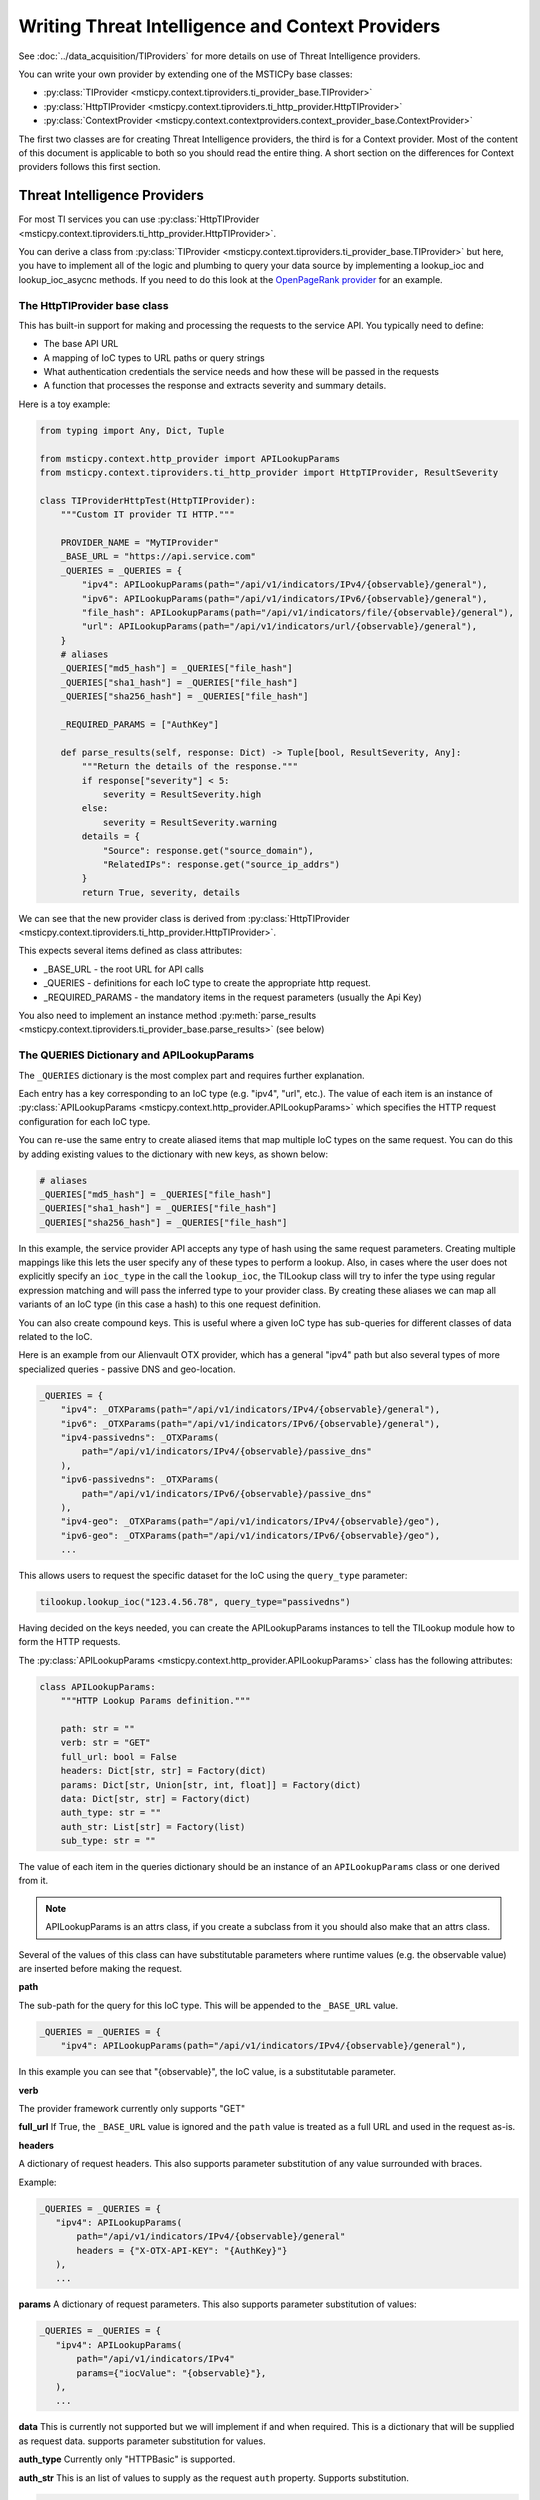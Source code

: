 Writing Threat Intelligence and Context Providers
=================================================

See :doc:`../data_acquisition/TIProviders` for more details on use
of Threat Intelligence providers.

You can write your own provider by extending one
of the MSTICPy base classes:

- :py:class:`TIProvider <msticpy.context.tiproviders.ti_provider_base.TIProvider>`
- :py:class:`HttpTIProvider <msticpy.context.tiproviders.ti_http_provider.HttpTIProvider>`
- :py:class:`ContextProvider <msticpy.context.contextproviders.context_provider_base.ContextProvider>`

The first two classes are for creating Threat Intelligence providers,
the third is for a Context provider. Most of the content of this
document is applicable to both so you should read the entire
thing. A short section on the differences for Context providers
follows this first section.


Threat Intelligence Providers
-----------------------------

For most TI services you can use
:py:class:`HttpTIProvider <msticpy.context.tiproviders.ti_http_provider.HttpTIProvider>`.

You can derive a class from
:py:class:`TIProvider <msticpy.context.tiproviders.ti_provider_base.TIProvider>` but
here, you have to implement all of the logic and plumbing to query
your data source by implementing a lookup_ioc and lookup_ioc_asycnc
methods. If you need to do this look at the
`OpenPageRank provider <https://github.com/microsoft/msticpy/blob/main/msticpy/context/tiproviders/open_page_rank.py>`__
for an example.

The HttpTIProvider base class
~~~~~~~~~~~~~~~~~~~~~~~~~~~~~

This has built-in support for making and processing the requests
to the service API. You typically need to define:

- The base API URL
- A mapping of IoC types to URL paths or query strings
- What authentication credentials the service needs and
  how these will be passed in the requests
- A function that processes the response and extracts
  severity and summary details.

Here is a toy example:

.. code:: python3

    from typing import Any, Dict, Tuple

    from msticpy.context.http_provider import APILookupParams
    from msticpy.context.tiproviders.ti_http_provider import HttpTIProvider, ResultSeverity

    class TIProviderHttpTest(HttpTIProvider):
        """Custom IT provider TI HTTP."""

        PROVIDER_NAME = "MyTIProvider"
        _BASE_URL = "https://api.service.com"
        _QUERIES = _QUERIES = {
            "ipv4": APILookupParams(path="/api/v1/indicators/IPv4/{observable}/general"),
            "ipv6": APILookupParams(path="/api/v1/indicators/IPv6/{observable}/general"),
            "file_hash": APILookupParams(path="/api/v1/indicators/file/{observable}/general"),
            "url": APILookupParams(path="/api/v1/indicators/url/{observable}/general"),
        }
        # aliases
        _QUERIES["md5_hash"] = _QUERIES["file_hash"]
        _QUERIES["sha1_hash"] = _QUERIES["file_hash"]
        _QUERIES["sha256_hash"] = _QUERIES["file_hash"]

        _REQUIRED_PARAMS = ["AuthKey"]

        def parse_results(self, response: Dict) -> Tuple[bool, ResultSeverity, Any]:
            """Return the details of the response."""
            if response["severity"] < 5:
                severity = ResultSeverity.high
            else:
                severity = ResultSeverity.warning
            details = {
                "Source": response.get("source_domain"),
                "RelatedIPs": response.get("source_ip_addrs")
            }
            return True, severity, details


We can see that the new provider class is derived from
:py:class:`HttpTIProvider <msticpy.context.tiproviders.ti_http_provider.HttpTIProvider>`.

This expects several items defined as class attributes:

- _BASE_URL - the root URL for API calls
- _QUERIES - definitions for each IoC type to create the appropriate
  http request.
- _REQUIRED_PARAMS - the mandatory items in the request parameters
  (usually the Api Key)

You also need to implement an instance method
:py:meth:`parse_results <msticpy.context.tiproviders.ti_provider_base.parse_results>`
(see below)

The QUERIES Dictionary and APILookupParams
~~~~~~~~~~~~~~~~~~~~~~~~~~~~~~~~~~~~~~~~~~

The ``_QUERIES`` dictionary is the most complex part and requires
further explanation.

Each entry has a key corresponding to an IoC type (e.g. "ipv4", "url", etc.).
The value of each item is an instance of
:py:class:`APILookupParams <msticpy.context.http_provider.APILookupParams>`
which specifies the HTTP request configuration for each IoC type.

You can re-use the same entry to create aliased items that map
multiple IoC types on the same request.
You can do this by adding existing values to the dictionary
with new keys, as shown below:

.. code:: python3

        # aliases
        _QUERIES["md5_hash"] = _QUERIES["file_hash"]
        _QUERIES["sha1_hash"] = _QUERIES["file_hash"]
        _QUERIES["sha256_hash"] = _QUERIES["file_hash"]

In this example, the service provider API accepts any type of hash using
the same request parameters. Creating multiple mappings like this
lets the user specify any of these types to perform a lookup. Also,
in cases where the user does not explicitly specify an ``ioc_type`` in
the call the ``lookup_ioc``, the TILookup class will try to infer the
type using regular expression matching and will pass the inferred type
to your provider class. By creating these aliases we can map all variants
of an IoC type (in this case a hash) to this one request definition.

You can also create compound keys. This is useful where a given IoC
type has sub-queries for different classes of data related to the IoC.

Here is an example from our Alienvault OTX provider, which has a
general "ipv4" path but also several types of more specialized
queries - passive DNS and geo-location.

.. code:: python3

    _QUERIES = {
        "ipv4": _OTXParams(path="/api/v1/indicators/IPv4/{observable}/general"),
        "ipv6": _OTXParams(path="/api/v1/indicators/IPv6/{observable}/general"),
        "ipv4-passivedns": _OTXParams(
            path="/api/v1/indicators/IPv4/{observable}/passive_dns"
        ),
        "ipv6-passivedns": _OTXParams(
            path="/api/v1/indicators/IPv6/{observable}/passive_dns"
        ),
        "ipv4-geo": _OTXParams(path="/api/v1/indicators/IPv4/{observable}/geo"),
        "ipv6-geo": _OTXParams(path="/api/v1/indicators/IPv6/{observable}/geo"),
        ...

This allows users to request the specific dataset for the IoC using
the ``query_type`` parameter:

.. code:: python3

    tilookup.lookup_ioc("123.4.56.78", query_type="passivedns")


Having decided on the keys needed, you can create the APILookupParams
instances to tell the TILookup module how to form the HTTP requests.

The :py:class:`APILookupParams <msticpy.context.http_provider.APILookupParams>` class
has the following attributes:

.. code:: python3

    class APILookupParams:
        """HTTP Lookup Params definition."""

        path: str = ""
        verb: str = "GET"
        full_url: bool = False
        headers: Dict[str, str] = Factory(dict)
        params: Dict[str, Union[str, int, float]] = Factory(dict)
        data: Dict[str, str] = Factory(dict)
        auth_type: str = ""
        auth_str: List[str] = Factory(list)
        sub_type: str = ""

The value of each item in the queries dictionary should be an
instance of an ``APILookupParams`` class or one derived from it.

.. note:: APILookupParams is an attrs class, if you create a subclass
    from it you should also make that an attrs class.

Several of the values of this class can have substitutable parameters
where runtime values (e.g. the observable value)
are inserted before making the request.

**path**

The sub-path for the query for this IoC type. This will be
appended to the ``_BASE_URL`` value.

.. code:: python3

    _QUERIES = _QUERIES = {
        "ipv4": APILookupParams(path="/api/v1/indicators/IPv4/{observable}/general"),

In this example you can see that "{observable}", the IoC value, is
a substitutable parameter.

**verb**

The provider framework currently only supports "GET"

**full_url**
If True, the ``_BASE_URL`` value is ignored and the ``path`` value
is treated as a full URL and used in the request as-is.

**headers**

A dictionary of request headers.
This also supports parameter substitution of any value surrounded with
braces.

Example:

.. code:: python3

     _QUERIES = _QUERIES = {
        "ipv4": APILookupParams(
            path="/api/v1/indicators/IPv4/{observable}/general"
            headers = {"X-OTX-API-KEY": "{AuthKey}"}
        ),
        ...

**params**
A dictionary of request parameters. This also supports
parameter substitution of values:

.. code:: python3

     _QUERIES = _QUERIES = {
        "ipv4": APILookupParams(
            path="/api/v1/indicators/IPv4"
            params={"iocValue": "{observable}"},
        ),
        ...

**data**
This is currently not supported but we will implement if and
when required. This is a dictionary that will be supplied as request data. supports
parameter substitution for values.

**auth_type**
Currently only "HTTPBasic" is supported.

**auth_str**
This is an list of values to supply as the request ``auth`` property.
Supports substitution.

.. code:: python3

     _QUERIES = _QUERIES = {
        "ipv4": APILookupParams(
            path="/api/v1/indicators/IPv4"
            auth_str = ["{ApiID}", "{AuthKey}"],
        ),
        ...

**sub_type**
Not currently used.

The parse_results method
~~~~~~~~~~~~~~~~~~~~~~~~

See :py:meth:`parse_results <msticpy.context.tiproviders.ti_provider_base.parse_results>`
for the method header.

This method is responsible for taking the JSON response (as
a Python dictionary) and extracting and returning severity
and relevant details.

The implementation in the example at the start of this document
(and below) shows a simple process, but it can be as complex as needed.

.. note:: we would recommend creating child methods to handle
    different response types if you need to do complex
    processing.

.. code:: python3

    def parse_results(self, response: Dict) -> Tuple[bool, ResultSeverity, Any]:
        """Return the details of the response."""
        if self._failed_response(response):
            return False, ResultSeverity.information, "Not found."

        if response["severity"] < 5:
            severity = ResultSeverity.high
        else:
            severity = ResultSeverity.warning
        details = {
            "Source": response.get("source_domain"),
            "RelatedIPs": response.get("source_ip_addrs")
        }
        return True, severity, details

The function returns a Tuple of:

- parsing success (bool) - return False if the request produced no
  useful data
- severity - using the :py:class:`ResultSeverity <msticpy.context.tiproviders.result_severity.ResultSeverity>`
  enumeration: high, warning, information, unknown
- details - a dictionary of information from the response that
  you want to highlight. The full raw response is always returned
  to the user.

In ``parse_results`` your responsibility is to check the response
data for an indication of severity - i.e. the level of threat posed
by the observable.

The ``details`` dictionary can contain arbitrary data extracted
from the response.

Provider configuration
~~~~~~~~~~~~~~~~~~~~~~

You can supply parameters (such as AuthKey and Api/User ID) to your
provider by creating an entry in ``msticpyconfig.yaml``.

.. code:: yaml

    TIProviders:
        MyProvider:
            Args:
                AuthKey:
                    EnvironmentVar: "MY_PROV_AUTH"
            Primary: True
            Provider: "MyProvider"

Assuming that your provider is implemented in ``MyProvider``,
TILookup will read and pass the value for "AuthKey" to
the provider to include in the requests to the service API.
(In the above example the value of "AuthKey" will be read
from the environment variable "MY_PROV_AUTH".)

For more details on MSTICPy configuration see :doc:`../getting_started/msticpyconfig`

Using the TI Provider
~~~~~~~~~~~~~~~~~~~~~

You can use the TI provider in one of two ways:

- You can use it as a MSTICPy plugin - see :doc:`PluginFramework`
- You can submit it as a pull request to the `MSTICPy repo <https://github.com/microsoft/msticpy>`__
  - see :doc:`../Development`

If you are going to do the second of these, please read the following
section.

Integrating the TI Provider into MSTICPy
~~~~~~~~~~~~~~~~~~~~~~~~~~~~~~~~~~~~~~~~

Make sure that you follow the coding guidelines given in
:doc:`../Development`.

To add your provider to the built-in providers, there are
some additional steps:

- add your module to ``msticpy/context/tiproviders``
- add an entry to msticpy.context.tiproviders.__init__
- configure the msticpy settings UI to allow you to manage
  the provider settings from MpConfigEdit.


In the file ``msticpy/context/tiproviders/__init__.py``,
add your provider to the ``TI_PROVIDERS`` dictionary.

.. code-block:: Python3
   :emphasize-lines: 5

    TI_PROVIDERS: Dict[str, Tuple[str, str]] = {
        "OTX": ("alienvault_otx", "OTX"),
        "AzSTI": ("azure_sent_byoti", "AzSTI"),
        ...
        "MyProvider": ("my_provider", "MyProviderClass"),
        ""
    }

The highlighted example has the following syntax:

*ProviderFriendlyName*: (*module_name*, *provider_class*)

- ProviderFriendlyName: is the name used to refer to the provider
  in ``msticpyconfig.yaml`` and when naming specific providers
  in the call to ``lookup_ioc(s)``
- module_name: is the name of the module holding your class.
- provider_class: is the name of the class implementing the provider.

To enable settings in the MSTICPy settings editor, edit the file
``msticpy/resources/mpconfig_defaults.yaml``.

Add an entry to the TIProviders section of this file.

.. code:: yaml

    TIProviders:
        # If a provider has Primary: True it will be run by default on IoC lookups
        # Secondary providers can be run optionally
        OTX:
            Args:
                AuthKey: *cred_key
            Primary: bool(default=True)
            Provider: "OTX"
        MyProvider:
            Args:
                AuthKey: *cred_key
                ApiID: *cred_key
            Primary: bool(default=True)
            Provider: "MyProvider"

Add an item in the "Args:" subsection for each value that you
want to be editable in the UI.
The special value "\*cred_key" tells the settings editor that this
value can be treated as a string, an environment variable or a
Key Vault secret.

If you have other configurable values you can add strings, booleans, etc.
- use the **Splunk** example in the ``DataProviders`` section to
help you.

Context Providers
-----------------

Context providers follow the same model as TI Providers.

The key differences are as follows.

parse_results method
~~~~~~~~~~~~~~~~~~~~

This method is used only to extract details - unlike the TI providers, there
is no severity scoring. It should be a tuple of (*Success*, *Details*) - where
*Success* is a boolean and *Details* is (usually) a Python dict.
*Details* can be any Python object but will ultimately be returned to the
user as a pandas DataFrame column, so should be something that
is easily extracted/viewed like a Python list or dict.

Registering your Context Provider
~~~~~~~~~~~~~~~~~~~~~~~~~~~~~~~~~

The ``msticpy.context.contextproviders.__init__.py`` module uses
the same syntax described in `Integrating the TI Provider into MSTICPy`_
but adding an entry to the ``CONTEXT_PROVIDERS`` dictionary.

.. code-block:: python3
    :emphasize-lines: 3

    CONTEXT_PROVIDERS: Dict[str, Tuple[str, str]] = {
        "ServiceNow": ("servicenow", "ServiceNow"),
        "FriendlyName": ("module_name", "class_name"),
    }

